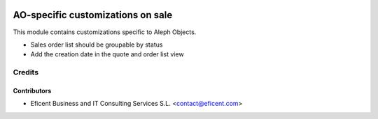 .. image:: https://img.shields.io/badge/license-AGPLv3-blue.svg
   :target: https://www.gnu.org/licenses/agpl.html
   :alt: License: AGPL-3

==================================
AO-specific customizations on sale
==================================

This module contains customizations specific to Aleph Objects.

* Sales order list should be groupable by status
* Add the creation date in the quote and order list view


Credits
=======

Contributors
------------

* Eficent Business and IT Consulting Services S.L. <contact@eficent.com>
